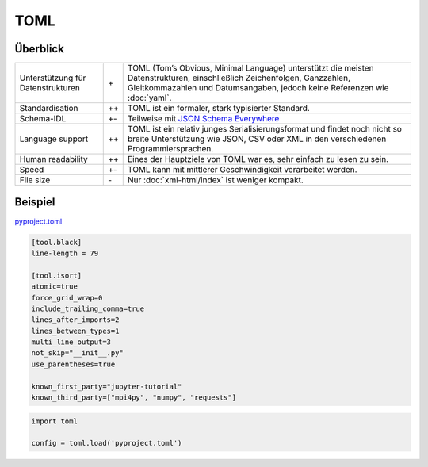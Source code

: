 TOML
====

Überblick
---------

+-----------------------+-------+-------------------------------------------------------+
| Unterstützung für     | \+    | TOML (Tom’s Obvious, Minimal Language) unterstützt die|
| Datenstrukturen       |       | meisten Datenstrukturen, einschließlich Zeichenfolgen,|
|                       |       | Ganzzahlen, Gleitkommazahlen und Datumsangaben, jedoch|
|                       |       | keine Referenzen wie :doc:`yaml`.                     |
+-----------------------+-------+-------------------------------------------------------+
| Standardisation       | ++    | TOML ist ein formaler, stark typisierter Standard.    |
+-----------------------+-------+-------------------------------------------------------+
| Schema-IDL            | +-    | Teilweise mit `JSON Schema Everywhere`_               |
+-----------------------+-------+-------------------------------------------------------+
| Language support      | ++    | TOML ist ein relativ junges Serialisierungsformat und |
|                       |       | findet noch nicht so breite Unterstützung wie  JSON,  |
|                       |       | CSV oder XML in den verschiedenen Programmiersprachen.|
+-----------------------+-------+-------------------------------------------------------+
| Human readability     | ++    | Eines der Hauptziele von TOML war es, sehr einfach zu |
|                       |       | lesen zu sein.                                        |
+-----------------------+-------+-------------------------------------------------------+
| Speed                 | +-    | TOML kann mit mittlerer Geschwindigkeit verarbeitet   |
|                       |       | werden.                                               |
+-----------------------+-------+-------------------------------------------------------+
| File size             | \-    | Nur :doc:`xml-html/index` ist weniger kompakt.        |
+-----------------------+-------+-------------------------------------------------------+

Beispiel
--------

`pyproject.toml
<https://github.com/veit/jupyter-tutorial/blob/main/pyproject.toml>`_

.. code-block:: toml

    [tool.black]
    line-length = 79

    [tool.isort]
    atomic=true
    force_grid_wrap=0
    include_trailing_comma=true
    lines_after_imports=2
    lines_between_types=1
    multi_line_output=3
    not_skip="__init__.py"
    use_parentheses=true

    known_first_party="jupyter-tutorial"
    known_third_party=["mpi4py", "numpy", "requests"]

.. tab:: Python < 3.11

    Ihr benötigt das Python-Paket `toml
    <https://pypi.org/project/toml/>`_, um TOML-Dateien in
    Python-:doc:`python-basics:types/dicts` umwandeln zu können. Anschließend
    könnt ihr TOML-Dateien laden, :abbr:`z.B. (zum Beispiel)` mit:

.. code-block:: python

    import toml

    config = toml.load('pyproject.toml')

.. seealso::

    * `Home <https://toml.io/>`_
    * `GitHub <https://github.com/toml-lang/toml>`_
    * `Wiki <https://github.com/toml-lang/toml/wiki>`_
    * `What is wrong with TOML?
      <https://hitchdev.com/strictyaml/why-not/toml/>`_
    * `An INI critique of TOML
      <https://github.com/madmurphy/libconfini/wiki/An-INI-critique-of-TOML>`_

.. _`JSON Schema Everywhere`: https://json-schema-everywhere.github.io/toml
